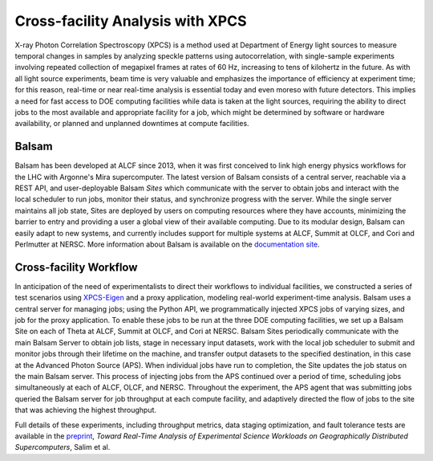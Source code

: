 Cross-facility Analysis with XPCS
=================================

X-ray Photon Correlation Spectroscopy (XPCS) is a method used at Department of Energy light sources to measure temporal changes in samples by analyzing speckle patterns using autocorrelation, with single-sample experiments involving repeated collection of megapixel frames at rates of 60 Hz, increasing to tens of kilohertz in the future. As with all light source experiments, beam time is very valuable and emphasizes the importance of efficiency at experiment time; for this reason, real-time or near real-time analysis is essential today and even moreso with future detectors. This implies a need for fast access to DOE computing facilities while data is taken at the light sources, requiring the ability to direct jobs to the most available and appropriate facility for a job, which might be determined by software or hardware availability, or planned and unplanned downtimes at compute facilities.

Balsam
------
Balsam has been developed at ALCF since 2013, when it was first conceived to link high energy physics workflows for the LHC with Argonne's Mira supercomputer. The latest version of Balsam consists of a central server, reachable via a REST API, and user-deployable Balsam `Sites` which communicate with the server to obtain jobs and interact with the local scheduler to run jobs, monitor their status, and synchronize progress with the server. While the single server maintains all job state, Sites are deployed by users on computing resources where they have accounts, minimizing the barrier to entry and providing a user a global view of their available computing. Due to its modular design, Balsam can easily adapt to new systems, and currently includes support for multiple systems at ALCF, Summit at OLCF, and Cori and Perlmutter at NERSC. More information about Balsam is available on the `documentation site <https://balsam.readthedocs.io/en/latest/>`_.

.. figure:: ./assets/balsam_xpcs_diagram.png

Cross-facility Workflow
-----------------------
In anticipation of the need of experimentalists to direct their workflows to individual facilities, we constructed a series of test scenarios using `XPCS-Eigen <https://github.com/AdvancedPhotonSource/xpcs-eigen>`_ and a proxy application, modeling real-world experiment-time analysis. Balsam uses a central server for managing jobs; using the Python API, we programmatically injected XPCS jobs of varying sizes, and job for the proxy application. To enable these jobs to be run at the three DOE computing facilities, we set up a Balsam Site on each of Theta at ALCF, Summit at OLCF, and Cori at NERSC. Balsam Sites periodically communicate with the main Balsam Server to obtain job lists, stage in necessary input datasets, work with the local job scheduler to submit and monitor jobs through their lifetime on the machine, and transfer output datasets to the specified destination, in this case at the Advanced Photon Source (APS). When individual jobs have run to completion, the Site updates the job status on the main Balsam server. This process of injecting jobs from the APS continued over a period of time, scheduling jobs simultaneously at each of ALCF, OLCF, and NERSC. Throughout the experiment, the APS agent that was submitting jobs queried the Balsam server for job throughput at each compute facility, and adaptively directed the flow of jobs to the site that was achieving the highest throughput.

Full details of these experiments, including throughput metrics, data staging optimization, and fault tolerance tests are available in the `preprint <https://arxiv.org/pdf/2105.06571.pdf>`_, *Toward Real-Time Analysis of Experimental Science Workloads on Geographically Distributed Supercomputers*, Salim et al.

